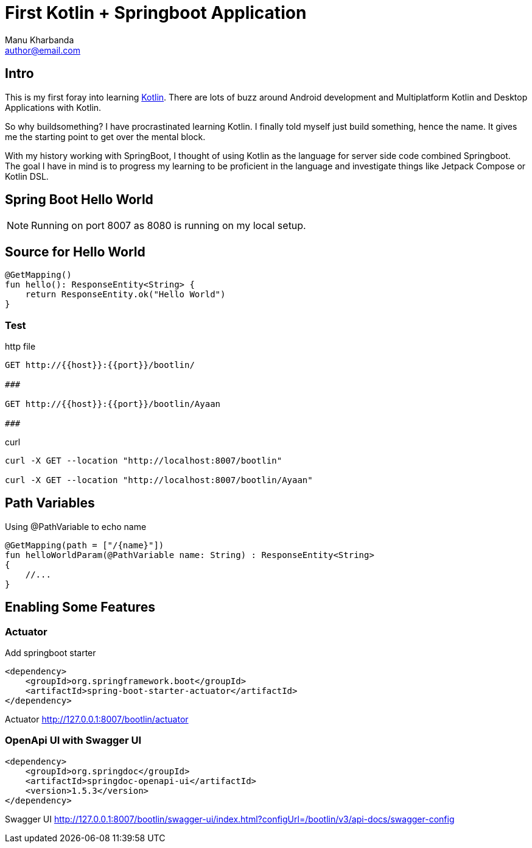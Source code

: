 = First Kotlin + Springboot Application
:author: Manu Kharbanda
:email: author@email.com
:source-highlighter: rouge
:rouge-style: monokai
:bro: as my brother says, Sim Simma


== Intro

This is my first foray into learning https://kotlinlang.org[Kotlin]. There are lots of buzz around Android development and Multiplatform Kotlin and Desktop Applications with Kotlin.

So why buildsomething? I have procrastinated learning Kotlin. I finally told myself just build something, hence the name. It gives me the starting point to get over the mental block.

With my history working with SpringBoot, I thought of using Kotlin as the language for server side code combined Springboot. The goal I have in mind is to progress my learning to be proficient in the language and investigate things like Jetpack Compose or Kotlin DSL.

== Spring Boot Hello World

NOTE: Running on port 8007 as 8080 is running on my local setup.


== Source for Hello World

[source%linenums,kotlin]
----
@GetMapping()
fun hello(): ResponseEntity<String> {
    return ResponseEntity.ok("Hello World")
}
----

=== Test

.http file
[source%linenums,http]
----
GET http://{{host}}:{{port}}/bootlin/

###

GET http://{{host}}:{{port}}/bootlin/Ayaan

###
----

.curl
[source%linenums,curl]
----
curl -X GET --location "http://localhost:8007/bootlin"

curl -X GET --location "http://localhost:8007/bootlin/Ayaan"
----

== Path Variables

Using @PathVariable to echo name

[source%linenums,kotlin]
----
@GetMapping(path = ["/{name}"])
fun helloWorldParam(@PathVariable name: String) : ResponseEntity<String>
{
    //...
}
----

== Enabling Some Features

=== Actuator

Add springboot starter

[source%linenums,xml]
----
<dependency>
    <groupId>org.springframework.boot</groupId>
    <artifactId>spring-boot-starter-actuator</artifactId>
</dependency>
----

[big purple]#Actuator#
http://127.0.0.1:8007/bootlin/actuator

=== OpenApi UI with Swagger UI

[source%linenums,xml]
----
<dependency>
    <groupId>org.springdoc</groupId>
    <artifactId>springdoc-openapi-ui</artifactId>
    <version>1.5.3</version>
</dependency>
----

[big purple]#Swagger UI#
http://127.0.0.1:8007/bootlin/swagger-ui/index.html?configUrl=/bootlin/v3/api-docs/swagger-config
